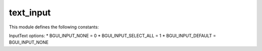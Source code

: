 text_input
==========

This module defines the following constants:

InputText options:
* BGUI_INPUT_NONE = 0
* BGUI_INPUT_SELECT_ALL = 1
* BGUI_INPUT_DEFAULT = BGUI_INPUT_NONE

.. class:: bgui.text_input.TextInput(parent, name=None, text='', prefix='', font=None, pt_size=None, color=None, aspect=None, size=[1, 1], pos=[0, 0], sub_theme='', input_options=0, options=0)

   Bases: :class:`~bgui.widget.Widget`

   Widget for getting text input

   :arg parent: The widget’s parent
   :arg name: The name of the widget
   :arg text: The text to display (this can be changed later via the text property)
   :arg prefix: Prefix text displayed before user input, cannot be edited by user (this can be changed later via the prefix property)
   :arg font: The font to use
   :arg pt_size: The point size of the text to draw
   :arg color: Color of the font for this widget
   :arg aspect: Constrain the widget size to a specified aspect ratio
   :arg size: A tuple containing the width and height
   :arg pos: A tuple containing the x and y position
   :arg sub_theme: Name of a sub_theme defined in the theme file (similar to CSS classes)
   :arg options: Various other options


   .. attribute:: theme_section= 'TextInput'

   .. attribute:: theme_options= {'InactiveBorderColor': (0, 0, 0, 0), 'HighlightColor': (0.6, 0.6, 0.6, 0.5), 'TextColor': (1, 1, 1, 1), 'FrameColor': (0, 0, 0, 0), 'BorderColor': (0, 0, 0, 0), 'LabelSubTheme': '', 'InactiveHighlightColor': (0.6, 0.6, 0.6, 0.5), 'BorderSize': 0, 'InactiveBorderSize': 0, 'InactiveFrameColor': (0, 0, 0, 0), 'InactiveTextColor': (1, 1, 1, 1)}

   .. attribute:: text

   .. attribute:: prefix

   .. attribute:: on_enter_key

      A callback for when the enter key is pressed while the TextInput has focus

   .. method:: select_all()

      Change the selection to include all of the text.

   .. method:: select_none()

      Change the selection to include none of the text.

   .. method:: activate()

   .. method:: deactivate()

   .. method:: swapcolors(state=0)

   .. method:: update_selection()

   .. method:: find_mouse_slice(pos)

   .. method:: calc_mouse_cursor(pos)

